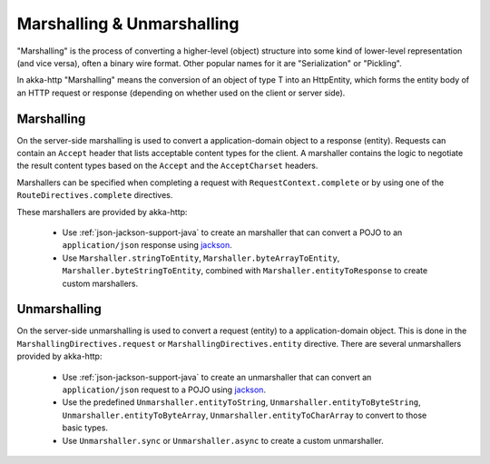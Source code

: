 .. _marshalling-java:

Marshalling & Unmarshalling
===========================

"Marshalling" is the process of converting a higher-level (object) structure into some kind of lower-level
representation (and vice versa), often a binary wire format. Other popular names for it are "Serialization" or
"Pickling".

In akka-http "Marshalling" means the conversion of an object of type T into an HttpEntity, which forms the entity body
of an HTTP request or response (depending on whether used on the client or server side).

Marshalling
-----------

On the server-side marshalling is used to convert a application-domain object to a response (entity). Requests can
contain an ``Accept`` header that lists acceptable content types for the client. A marshaller contains the logic to
negotiate the result content types based on the ``Accept`` and the ``AcceptCharset`` headers.

Marshallers can be specified when completing a request with ``RequestContext.complete`` or by using one of the 
``RouteDirectives.complete`` directives.

These marshallers are provided by akka-http:

  * Use :ref:`json-jackson-support-java` to create an marshaller that can convert a POJO to an ``application/json``
    response using jackson_.
  * Use ``Marshaller.stringToEntity``, ``Marshaller.byteArrayToEntity``, ``Marshaller.byteStringToEntity``,
    combined with ``Marshaller.entityToResponse`` to create custom marshallers.

Unmarshalling
-------------

On the server-side unmarshalling is used to convert a request (entity) to a application-domain object. This is done
in the ``MarshallingDirectives.request`` or ``MarshallingDirectives.entity`` directive. There are several unmarshallers
provided by akka-http: 

 * Use :ref:`json-jackson-support-java` to create an unmarshaller that can convert an ``application/json`` request
   to a POJO using jackson_.
 * Use the predefined ``Unmarshaller.entityToString``, ``Unmarshaller.entityToByteString``, ``Unmarshaller.entityToByteArray``,
   ``Unmarshaller.entityToCharArray`` to convert to those basic types.
 * Use ``Unmarshaller.sync`` or ``Unmarshaller.async`` to create a custom unmarshaller.

.. _jackson: https://github.com/FasterXML/jackson